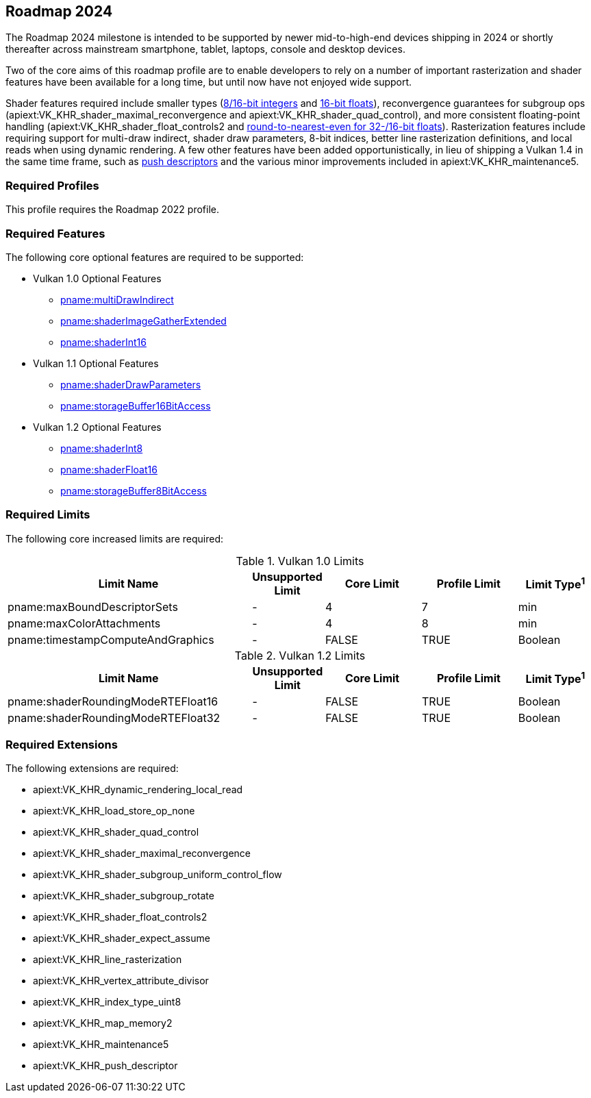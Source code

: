// Copyright 2023-2025 The Khronos Group Inc.
//
// SPDX-License-Identifier: CC-BY-4.0

[[roadmap-2024]]
== Roadmap 2024

The Roadmap 2024 milestone is intended to be supported by newer
mid-to-high-end devices shipping in 2024 or shortly thereafter across
mainstream smartphone, tablet, laptops, console and desktop devices.

Two of the core aims of this roadmap profile are to enable developers to
rely on a number of important rasterization and shader features have been
available for a long time, but until now have not enjoyed wide support.

Shader features required include smaller types
(<<features-shaderInt8,8/16-bit integers>> and
<<features-shaderFloat16,16-bit floats>>), reconvergence guarantees for
subgroup ops (apiext:VK_KHR_shader_maximal_reconvergence and
apiext:VK_KHR_shader_quad_control), and more consistent floating-point
handling (apiext:VK_KHR_shader_float_controls2 and
<<limits-shaderRoundingModeRTEFloat32,round-to-nearest-even for 32-/16-bit
floats>>).
Rasterization features include requiring support for multi-draw indirect,
shader draw parameters, 8-bit indices, better line rasterization
definitions, and local reads when using dynamic rendering.
A few other features have been added opportunistically, in lieu of shipping
a Vulkan 1.4 in the same time frame, such as <<VK_KHR_push_descriptor,push
descriptors>> and the various minor improvements included in
apiext:VK_KHR_maintenance5.


=== Required Profiles

This profile requires the Roadmap 2022 profile.


=== Required Features

The following core optional features are required to be supported:

* Vulkan 1.0 Optional Features
** <<features-multiDrawIndirect, pname:multiDrawIndirect>>
** <<features-shaderImageGatherExtended, pname:shaderImageGatherExtended>>
** <<features-shaderInt16, pname:shaderInt16>>

* Vulkan 1.1 Optional Features
** <<features-shaderDrawParameters, pname:shaderDrawParameters>>
** <<features-storageBuffer16BitAccess, pname:storageBuffer16BitAccess>>

* Vulkan 1.2 Optional Features
** <<features-shaderInt8, pname:shaderInt8>>
** <<features-shaderFloat16, pname:shaderFloat16>>
** <<features-storageBuffer8BitAccess, pname:storageBuffer8BitAccess>>


=== Required Limits

The following core increased limits are required:

.Vulkan 1.0 Limits
[width="100%",cols="<35,<9,<14,<14,<11",options="header"]
|====
| Limit Name | Unsupported Limit | Core Limit | Profile Limit | Limit Type^1^
| pname:maxBoundDescriptorSets               | - | 4     | 7     | min
| pname:maxColorAttachments                  | - | 4     | 8     | min
| pname:timestampComputeAndGraphics          | - | FALSE | TRUE  | Boolean
|====

.Vulkan 1.2 Limits
[width="100%",cols="<35,<9,<14,<14,<11",options="header"]
|====
| Limit Name | Unsupported Limit | Core Limit | Profile Limit | Limit Type^1^
| pname:shaderRoundingModeRTEFloat16               | - | FALSE   | TRUE     | Boolean
| pname:shaderRoundingModeRTEFloat32               | - | FALSE   | TRUE     | Boolean
|====


=== Required Extensions

The following extensions are required:

  * apiext:VK_KHR_dynamic_rendering_local_read
  * apiext:VK_KHR_load_store_op_none
  * apiext:VK_KHR_shader_quad_control
  * apiext:VK_KHR_shader_maximal_reconvergence
  * apiext:VK_KHR_shader_subgroup_uniform_control_flow
  * apiext:VK_KHR_shader_subgroup_rotate
  * apiext:VK_KHR_shader_float_controls2
  * apiext:VK_KHR_shader_expect_assume
  * apiext:VK_KHR_line_rasterization
  * apiext:VK_KHR_vertex_attribute_divisor
  * apiext:VK_KHR_index_type_uint8
  * apiext:VK_KHR_map_memory2
  * apiext:VK_KHR_maintenance5
  * apiext:VK_KHR_push_descriptor
